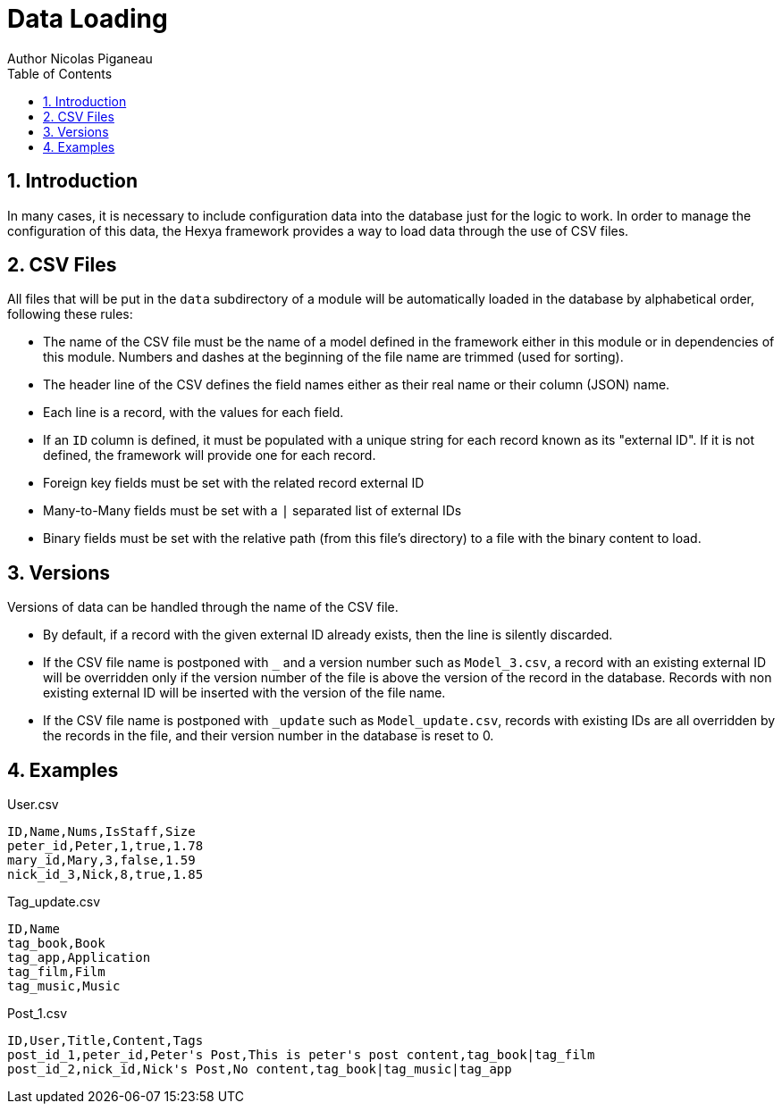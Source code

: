 = Data Loading
Author Nicolas Piganeau
:prewrap!:
:toc:
:sectnums:

== Introduction
In many cases, it is necessary to include configuration data into the database
just for the logic to work. In order to manage the configuration of this data,
the Hexya framework provides a way to load data through the use of CSV files.

== CSV Files
All files that will be put in the `data` subdirectory of a module will be
automatically loaded in the database by alphabetical order, following these
rules:

- The name of the CSV file must be the name of a model defined in the framework
either in this module or in dependencies of this module. Numbers and dashes at
the beginning of the file name are trimmed (used for sorting).
- The header line of the CSV defines the field names either as their real name
or their column (JSON) name.
- Each line is a record, with the values for each field.
- If an `ID` column is defined, it must be populated with a unique string for
each record known as its "external ID". If it is not defined, the framework
will provide one for each record.
- Foreign key fields must be set with the related record external ID
- Many-to-Many fields must be set with a `|` separated list of external IDs
- Binary fields must be set with the relative path (from this file's directory)
to a file with the binary content to load.

== Versions
Versions of data can be handled through the name of the CSV file.

- By default, if a record with the given external ID already exists, then the
line is silently discarded.
- If the CSV file name is postponed with `_` and a version number such as
`Model_3.csv`, a record with an existing external ID will be overridden only if
the version number of the file is above the version of the record in the
database. Records with non existing external ID will be inserted with the
version of the file name.
- If the CSV file name is postponed with `_update` such as `Model_update.csv`,
records with existing IDs are all overridden by the records in the file, and
their version number in the database is reset to 0.

== Examples

[source,csv]
.User.csv
----
ID,Name,Nums,IsStaff,Size
peter_id,Peter,1,true,1.78
mary_id,Mary,3,false,1.59
nick_id_3,Nick,8,true,1.85
----
.Tag_update.csv
----
ID,Name
tag_book,Book
tag_app,Application
tag_film,Film
tag_music,Music
----
.Post_1.csv
----
ID,User,Title,Content,Tags
post_id_1,peter_id,Peter's Post,This is peter's post content,tag_book|tag_film
post_id_2,nick_id,Nick's Post,No content,tag_book|tag_music|tag_app
----

